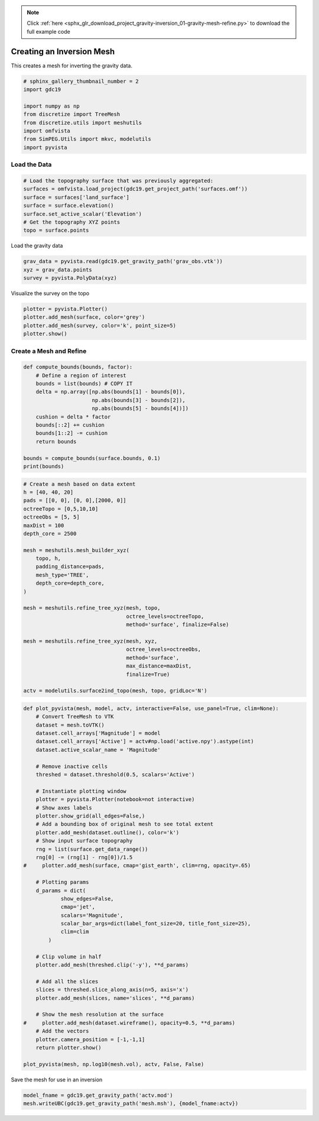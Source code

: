 .. note::
    :class: sphx-glr-download-link-note

    Click :ref:`here <sphx_glr_download_project_gravity-inversion_01-gravity-mesh-refine.py>` to download the full example code
.. rst-class:: sphx-glr-example-title

.. _sphx_glr_project_gravity-inversion_01-gravity-mesh-refine.py:


Creating an Inversion Mesh
~~~~~~~~~~~~~~~~~~~~~~~~~~

This creates a mesh for inverting the gravity data.


.. code-block:: default

    # sphinx_gallery_thumbnail_number = 2
    import gdc19

    import numpy as np
    from discretize import TreeMesh
    from discretize.utils import meshutils
    import omfvista
    from SimPEG.Utils import mkvc, modelutils
    import pyvista








Load the Data
+++++++++++++


.. code-block:: default


    # Load the topography surface that was previously aggregated:
    surfaces = omfvista.load_project(gdc19.get_project_path('surfaces.omf'))
    surface = surfaces['land_surface']
    surface = surface.elevation()
    surface.set_active_scalar('Elevation')
    # Get the topography XYZ points
    topo = surface.points







Load the gravity data


.. code-block:: default

    grav_data = pyvista.read(gdc19.get_gravity_path('grav_obs.vtk'))
    xyz = grav_data.points
    survey = pyvista.PolyData(xyz)







Visualize the survey on the topo


.. code-block:: default

    plotter = pyvista.Plotter()
    plotter.add_mesh(surface, color='grey')
    plotter.add_mesh(survey, color='k', point_size=5)
    plotter.show()




.. image:: /project/gravity-inversion/images/sphx_glr_01-gravity-mesh-refine_001.png
    :class: sphx-glr-single-img




Create a Mesh and Refine
++++++++++++++++++++++++


.. code-block:: default


    def compute_bounds(bounds, factor):
        # Define a region of interest
        bounds = list(bounds) # COPY IT
        delta = np.array([np.abs(bounds[1] - bounds[0]),
                          np.abs(bounds[3] - bounds[2]),
                          np.abs(bounds[5] - bounds[4])])
        cushion = delta * factor
        bounds[::2] += cushion
        bounds[1::2] -= cushion
        return bounds

    bounds = compute_bounds(surface.bounds, 0.1)
    print(bounds)





.. rst-class:: sphx-glr-script-out

 Out:

 .. code-block:: none

    [331347.7823565, 342730.13592850004, 4254645.243728001, 4269139.336511999, 1616.599389648, 2599.861303712]




.. code-block:: default


    # Create a mesh based on data extent
    h = [40, 40, 20]
    pads = [[0, 0], [0, 0],[2000, 0]]
    octreeTopo = [0,5,10,10]
    octreeObs = [5, 5]
    maxDist = 100
    depth_core = 2500

    mesh = meshutils.mesh_builder_xyz(
        topo, h,
        padding_distance=pads,
        mesh_type='TREE',
        depth_core=depth_core,
    )

    mesh = meshutils.refine_tree_xyz(mesh, topo,
                                     octree_levels=octreeTopo,
                                     method='surface', finalize=False)

    mesh = meshutils.refine_tree_xyz(mesh, xyz,
                                     octree_levels=octreeObs,
                                     method='surface',
                                     max_distance=maxDist,
                                     finalize=True)

    actv = modelutils.surface2ind_topo(mesh, topo, gridLoc='N')








.. code-block:: default


    def plot_pyvista(mesh, model, actv, interactive=False, use_panel=True, clim=None):
        # Convert TreeMesh to VTK
        dataset = mesh.toVTK()
        dataset.cell_arrays['Magnitude'] = model
        dataset.cell_arrays['Active'] = actv#np.load('active.npy').astype(int)
        dataset.active_scalar_name = 'Magnitude'

        # Remove inactive cells
        threshed = dataset.threshold(0.5, scalars='Active')

        # Instantiate plotting window
        plotter = pyvista.Plotter(notebook=not interactive)
        # Show axes labels
        plotter.show_grid(all_edges=False,)
        # Add a bounding box of original mesh to see total extent
        plotter.add_mesh(dataset.outline(), color='k')
        # Show input surface topography
        rng = list(surface.get_data_range())
        rng[0] -= (rng[1] - rng[0])/1.5
    #     plotter.add_mesh(surface, cmap='gist_earth', clim=rng, opacity=.65)

        # Plotting params
        d_params = dict(
                show_edges=False,
                cmap='jet',
                scalars='Magnitude',
                scalar_bar_args=dict(label_font_size=20, title_font_size=25),
                clim=clim
            )

        # Clip volume in half
        plotter.add_mesh(threshed.clip('-y'), **d_params)

        # Add all the slices
        slices = threshed.slice_along_axis(n=5, axis='x')
        plotter.add_mesh(slices, name='slices', **d_params)

        # Show the mesh resolution at the surface
    #     plotter.add_mesh(dataset.wireframe(), opacity=0.5, **d_params)
        # Add the vectors
        plotter.camera_position = [-1,-1,1]
        return plotter.show()

    plot_pyvista(mesh, np.log10(mesh.vol), actv, False, False)




.. image:: /project/gravity-inversion/images/sphx_glr_01-gravity-mesh-refine_002.png
    :class: sphx-glr-single-img


.. rst-class:: sphx-glr-script-out

 Out:

 .. code-block:: none

    <PIL.Image.Image image mode=RGB size=1024x768 at 0x7FF7E0664F98>



Save the mesh for use in an inversion


.. code-block:: default


    model_fname = gdc19.get_gravity_path('actv.mod')
    mesh.writeUBC(gdc19.get_gravity_path('mesh.msh'), {model_fname:actv})







.. rst-class:: sphx-glr-timing

   **Total running time of the script:** ( 0 minutes  43.860 seconds)


.. _sphx_glr_download_project_gravity-inversion_01-gravity-mesh-refine.py:


.. only :: html

 .. container:: sphx-glr-footer
    :class: sphx-glr-footer-example



  .. container:: sphx-glr-download

     :download:`Download Python source code: 01-gravity-mesh-refine.py <01-gravity-mesh-refine.py>`



  .. container:: sphx-glr-download

     :download:`Download Jupyter notebook: 01-gravity-mesh-refine.ipynb <01-gravity-mesh-refine.ipynb>`


.. only:: html

 .. rst-class:: sphx-glr-signature

    `Gallery generated by Sphinx-Gallery <https://sphinx-gallery.github.io>`_

